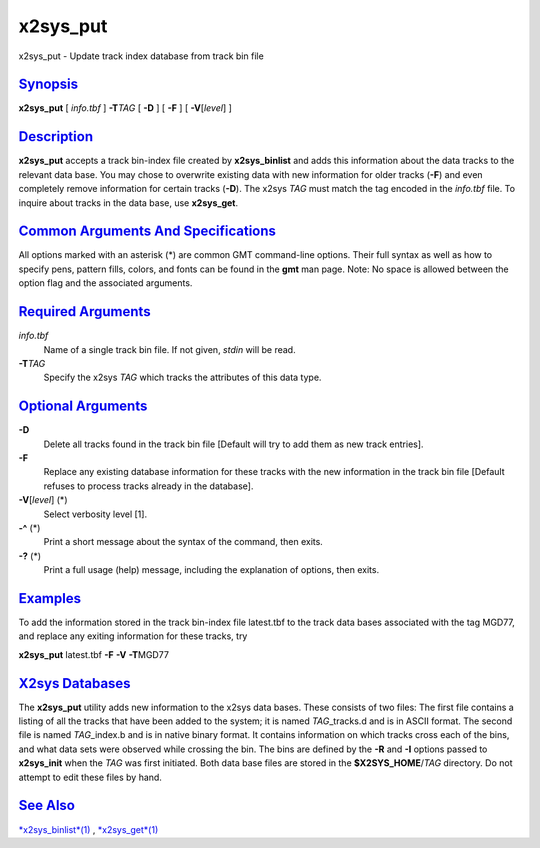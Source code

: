**********
x2sys\_put
**********


x2sys\_put - Update track index database from track bin file

`Synopsis <#toc1>`_
-------------------

**x2sys\_put** [ *info.tbf* ] **-T**\ *TAG* [ **-D** ] [ **-F** ] [
**-V**\ [*level*\ ] ]

`Description <#toc2>`_
----------------------

**x2sys\_put** accepts a track bin-index file created by
**x2sys\_binlist** and adds this information about the data tracks to
the relevant data base. You may chose to overwrite existing data with
new information for older tracks (**-F**) and even completely remove
information for certain tracks (**-D**). The x2sys *TAG* must match the
tag encoded in the *info.tbf* file. To inquire about tracks in the data
base, use **x2sys\_get**.

`Common Arguments And Specifications <#toc3>`_
----------------------------------------------

All options marked with an asterisk (\*) are common GMT command-line
options. Their full syntax as well as how to specify pens, pattern
fills, colors, and fonts can be found in the **gmt** man page. Note: No
space is allowed between the option flag and the associated arguments.

`Required Arguments <#toc4>`_
-----------------------------

*info.tbf*
    Name of a single track bin file. If not given, *stdin* will be read.
**-T**\ *TAG*
    Specify the x2sys *TAG* which tracks the attributes of this data type.

`Optional Arguments <#toc5>`_
-----------------------------

**-D**
    Delete all tracks found in the track bin file [Default will try to
    add them as new track entries].
**-F**
    Replace any existing database information for these tracks with the
    new information in the track bin file [Default refuses to process
    tracks already in the database].
**-V**\ [*level*\ ] (\*)
    Select verbosity level [1].
**-^** (\*)
    Print a short message about the syntax of the command, then exits.
**-?** (\*)
    Print a full usage (help) message, including the explanation of
    options, then exits.

`Examples <#toc6>`_
-------------------

To add the information stored in the track bin-index file latest.tbf to
the track data bases associated with the tag MGD77, and replace any
exiting information for these tracks, try

**x2sys\_put** latest.tbf **-F** **-V** **-T**\ MGD77

`X2sys Databases <#toc7>`_
--------------------------

The **x2sys\_put** utility adds new information to the x2sys data bases.
These consists of two files: The first file contains a listing of all
the tracks that have been added to the system; it is named
*TAG*\ \_tracks.d and is in ASCII format. The second file is named
*TAG*\ \_index.b and is in native binary format. It contains information
on which tracks cross each of the bins, and what data sets were observed
while crossing the bin. The bins are defined by the **-R** and **-I**
options passed to **x2sys\_init** when the *TAG* was first initiated.
Both data base files are stored in the **$X2SYS\_HOME**/*TAG* directory.
Do not attempt to edit these files by hand.

`See Also <#toc8>`_
-------------------

`*x2sys\_binlist*\ (1) <x2sys_binlist.1.html>`_ ,
`*x2sys\_get*\ (1) <x2sys_get.1.html>`_

